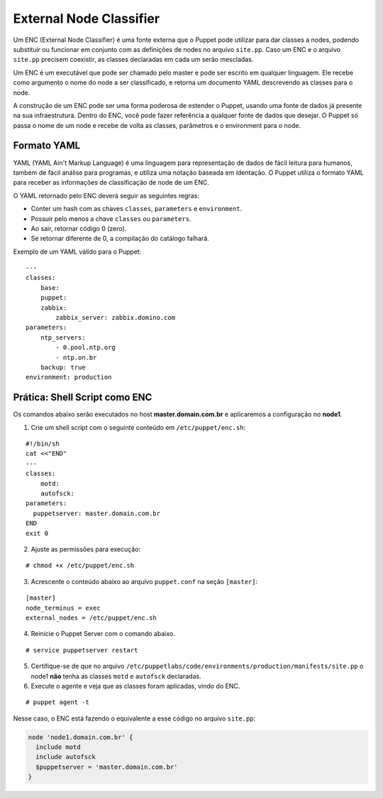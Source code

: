 External Node Classifier
========================

Um ENC (External Node Classifier) é uma fonte externa que o Puppet pode utilizar para dar classes a nodes, podendo substituir ou funcionar em conjunto com as definições de nodes no arquivo ``site.pp``. Caso um ENC e o arquivo ``site.pp`` precisem coexistir, as classes declaradas em cada um serão mescladas.

Um ENC é um executável que pode ser chamado pelo master e pode ser escrito em qualquer linguagem. Ele recebe como argumento o nome do node a ser classificado, e retorna um documento YAML descrevendo as classes para o node.

A construção de um ENC pode ser uma forma poderosa de estender o Puppet, usando uma fonte de dados já presente na sua infraestrutura. Dentro do ENC, você pode fazer referência a qualquer fonte de dados que desejar. O Puppet só passa o nome de um node e recebe de volta as classes, parâmetros e o environment para o node.

Formato YAML
------------

YAML (YAML Ain't Markup Language) é uma linguagem para representação de dados de fácil leitura para humanos, também de fácil análise para programas, e utiliza uma notação baseada em identação. O Puppet utiliza o formato YAML para receber as informações de classificação de node de um ENC.

O YAML retornado pelo ENC deverá seguir as seguintes regras:

* Conter um hash com as chaves ``classes``, ``parameters`` e ``environment``.
* Possuir pelo menos a chave ``classes`` ou ``parameters``.
* Ao sair, retornar código 0 (zero).
* Se retornar diferente de 0, a compilação do catálogo falhará.

Exemplo de um YAML válido para o Puppet:

::

  ---
  classes:
      base:
      puppet:
      zabbix:
          zabbix_server: zabbix.domino.com
  parameters:
      ntp_servers:
          - 0.pool.ntp.org
          - ntp.on.br
      backup: true
  environment: production


Prática: Shell Script como ENC
------------------------------

Os comandos abaixo serão executados no host **master.domain.com.br** e aplicaremos a configuração no **node1**.

1. Crie um shell script com o seguinte conteúdo em ``/etc/puppet/enc.sh``:

::

  #!/bin/sh
  cat <<"END"
  ---
  classes:
      motd:
      autofsck:
  parameters:
    puppetserver: master.domain.com.br
  END
  exit 0


2. Ajuste as permissões para execução:

::

  # chmod +x /etc/puppet/enc.sh


3. Acrescente o conteúdo abaixo ao arquivo ``puppet.conf`` na seção ``[master]``:

::

  [master]
  node_terminus = exec
  external_nodes = /etc/puppet/enc.sh


4. Reinicie o Puppet Server com o comando abaixo.

::

  # service puppetserver restart


5. Certifique-se de que no arquivo ``/etc/puppetlabs/code/environments/production/manifests/site.pp`` o node1 **não** tenha as classes ``motd`` e ``autofsck`` declaradas.

6. Execute o agente e veja que as classes foram aplicadas, vindo do ENC.

::

  # puppet agent -t


Nesse caso, o ENC está fazendo o equivalente a esse código no arquivo ``site.pp``:

.. code-block:: ruby

  node 'node1.domain.com.br' {
    include motd
    include autofsck
    $puppetserver = 'master.domain.com.br'
  }

.. aviso::

  |aviso| **ENC como ponto único de falha**
  
  Fazendo o Puppet Master depender de um ENC pode comprometer a disponibilidade de seu serviço. Se o ENC estiver fora do ar, o Puppet Server abortará o envio de configuração para os nodes. Portanto, o ENC pode ser um ponto único de falha.

  Para obter mais informações sobre o ENC acesse a página: https://docs.puppet.com/guides/external_nodes.html

